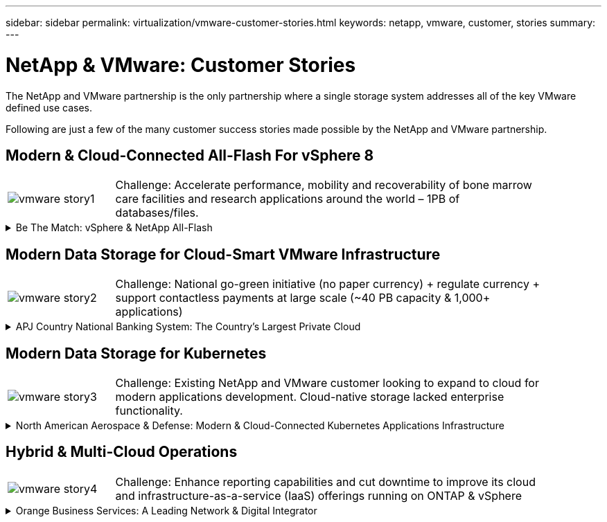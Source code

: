 ---
sidebar: sidebar
permalink: virtualization/vmware-customer-stories.html
keywords: netapp, vmware, customer, stories
summary:
---

= NetApp & VMware: Customer Stories
:hardbreaks:
:nofooter:
:icons: font
:linkattrs:
:imagesdir: ./../media/

[.lead]
The NetApp and VMware partnership is the only partnership where a single storage system addresses all of the key VMware defined use cases.

Following are just a few of the many customer success stories made possible by the NetApp and VMware partnership.

== Modern & Cloud-Connected All-Flash For vSphere 8

[width="90%",cols="20%, 80%",frame=none,grid=none]
|===
a| image:vmware-story1.png[]
a| [blue]#Challenge:# Accelerate performance, mobility and recoverability of bone marrow care facilities and research applications around the world – 1PB of databases/files.
|===

.Be The Match: vSphere & NetApp All-Flash
[%collapsible]
==== 
[blue]#Solution:# ONTAP all-flash primary storage plus backup to unified storage. SnapCenter to automate DBA policies on provisioning, copy, refresh and backup of applications.

[blue]#Results:# Accelerated donor/patient match performance and accelerated DevOps research sprints. Self-managed DBA operations and meet <15-minute recovery window.

*Customer Quotes*

* “About 10 years ago we chose NetApp as our partner to help rebuild our infrastructure. And we’re now able to cure almost twice as many people per year.” – Mike McCullough, CIO at Be The Match

* “We don’t have to relearn a technology. It’s the same interface, it’s the same or even more value-add capabilities in a cloud. So the benefit of sticking with NetApp is clear.” - Josh Thorstad, Data Center Services supervisor at Be The Match

Read the link:https://www.netapp.com/pdf.html?item=/media/70718-CSS-7233-Be-The-Match.pdf[case study] for the solution at Be The Match.
====

== Modern Data Storage for Cloud-Smart VMware Infrastructure 

[width="90%",cols="20%, 80%",frame=none,grid=none]
|===
a| image:vmware-story2.png[]
a| [blue]#Challenge:# National go-green initiative (no paper currency) + regulate currency + support contactless payments at large scale (~40 PB capacity & 1,000+ applications) 
|===

.APJ Country National Banking System: The Country’s Largest Private Cloud
[%collapsible]
==== 
[blue]#Solution:# Modernize existing infrastructure with ONTAP all-flash + SnapCenter/SnapMirror supporting VMware Cloud Foundation (VCF)

[blue]#Results:# 180 million unified payment interface (UPI) transactions per day (6M IOPs & 45 GB/s throughput). SRM + SnapMirror to replicate VMs & data. SnapCenter + Commvault for VM backup and recovery.

image::vmware-story2a.png[]

*Move To National Cryptocurrency*

The VMware Cloud Foundation and NetApp ONTAP All-Flash architecture will support the country’s shift to a new national cryptocurrency as part of the next phases of green, contactless and regulated banking.
====

== Modern Data Storage for Kubernetes

[width="90%",cols="20%, 80%",frame=none,grid=none]
|===
a| image:vmware-story3.png[]
a| [blue]#Challenge:# Existing NetApp and VMware customer looking to expand to cloud for modern applications development. Cloud-native storage lacked enterprise functionality.
|===

.North American Aerospace & Defense: Modern & Cloud-Connected Kubernetes Applications Infrastructure
[%collapsible]
==== 
[blue]#Solution:# NetApp Cloud Volumes ONTAP (CVO), FSxN & SnapMirror for consistent enterprise hybrid cloud at AWS supporting both VMware Tanzu and RedHat OpenShift. 

[blue]#Results:# Consistent enterprise Kubernetes and file services storage for GovCloud leveraging the same ONTAP enterprise storage feature-set.

image::vmware-story3a.png[]

*Flexible Options, One Consistent Platform*

* Support both VMware Tanzu and RedHat Kubernetes Workloads
* Cloud Volumes ONTAP for customer-managed
* FSxN for fully managed AWS native service
* Apps development & enterprise file services
====

== Hybrid & Multi-Cloud Operations 

[width="90%",cols="20%, 80%",frame=none,grid=none]
|===
a| image:vmware-story4.png[]
a| [blue]#Challenge:# Enhance reporting capabilities and cut downtime to improve its cloud and infrastructure-as-a-service (IaaS) offerings running on ONTAP & vSphere
|===

.Orange Business Services: A Leading Network & Digital Integrator 
[%collapsible]
==== 
[blue]#Solution:# VMware Aria (vRealize) and the True Visibility Management Pack for NetApp ONTAP to provide greater discovery and reporting of storage diagnostics.

[blue]#Results:# Consistent enterprise Kubernetes and file services storage for GovCloud leveraging the same ONTAP enterprise storage feature-set.

*Customer Quotes*

* “Thanks to the visibility provided by the vRealize True Visibility Management Pack for NetApp, we can now discover the symptoms of downtime between 70 to 80 percent faster.” - Richard Esteve, Technical Leader

* “To effectively manage their IT environments, our customers require an understanding of what is happening across the environment. VMware’s out-of-the-box dashboards provide exactly that, which is greatly improving our overall customer experience. - Richart Esteve, Technical Leader
====
